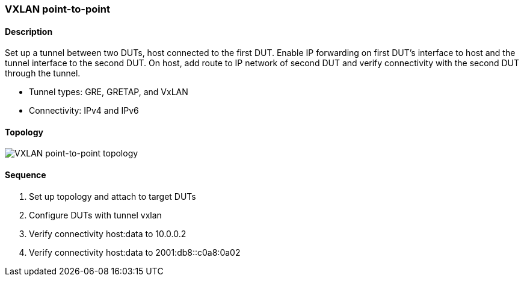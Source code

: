 === VXLAN point-to-point

ifdef::topdoc[:imagesdir: {topdoc}../../test/case/ietf_interfaces/tunnel_basic]

==== Description

Set up a tunnel between two DUTs, host connected to the first DUT.  Enable
IP forwarding on first DUT's interface to host and the tunnel interface to
the second DUT.  On host, add route to IP network of second DUT and verify
connectivity with the second DUT through the tunnel.

- Tunnel types: GRE, GRETAP, and VxLAN
- Connectivity: IPv4 and IPv6

==== Topology

image::topology.svg[VXLAN point-to-point topology, align=center, scaledwidth=75%]

==== Sequence

. Set up topology and attach to target DUTs
. Configure DUTs with tunnel vxlan
. Verify connectivity host:data to 10.0.0.2
. Verify connectivity host:data to 2001:db8::c0a8:0a02



